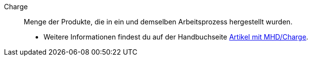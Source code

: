 [#charge]
Charge:: Menge der Produkte, die in ein und demselben Arbeitsprozess hergestellt wurden. +
* Weitere Informationen findest du auf der Handbuchseite xref:warenwirtschaft:mhd-charge-verwalten.adoc#[Artikel mit MHD/Charge].
